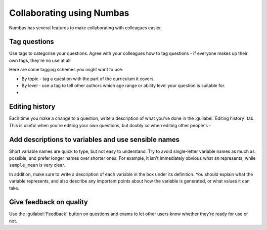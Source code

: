 Collaborating using Numbas
==========================

Numbas has several features to make collaborating with colleagues easier. 

Tag questions
-----------------

Use tags to categorise your questions. Agree with your colleagues how to tag questions - if everyone makes up their own tags, they're no use at all!

Here are some tagging schemes you might want to use:

* By topic - tag a question with the part of the curriculum it covers.
* By level - use a tag to tell other authors which age range or ability level your question is suitable for.
* 

Editing history
---------------

Each time you make a change to a question, write a description of what you've done in the :guilabel:`Editing history` tab. This is useful when you're editing your own questions, but doubly so when editing other people's - 

Add descriptions to variables and use sensible names
----------------------------------------------------

Short variable names are quick to type, but not easy to understand. Try to avoid single-letter variable names as much as possible, and prefer longer names over shorter ones. For example, it isn't immediately obvious what ``sm`` represents, while ``sample_mean`` is very clear.

In addition, make sure to write a description of each variable in the box under its definition. You should explain what the variable represents, and also describe any important points about how the variable is generated, or what values it can take.

Give feedback on quality
------------------------

Use the :guilabel:`Feedback` button on questions and exams to let other users know whether they're ready for use or not. 
